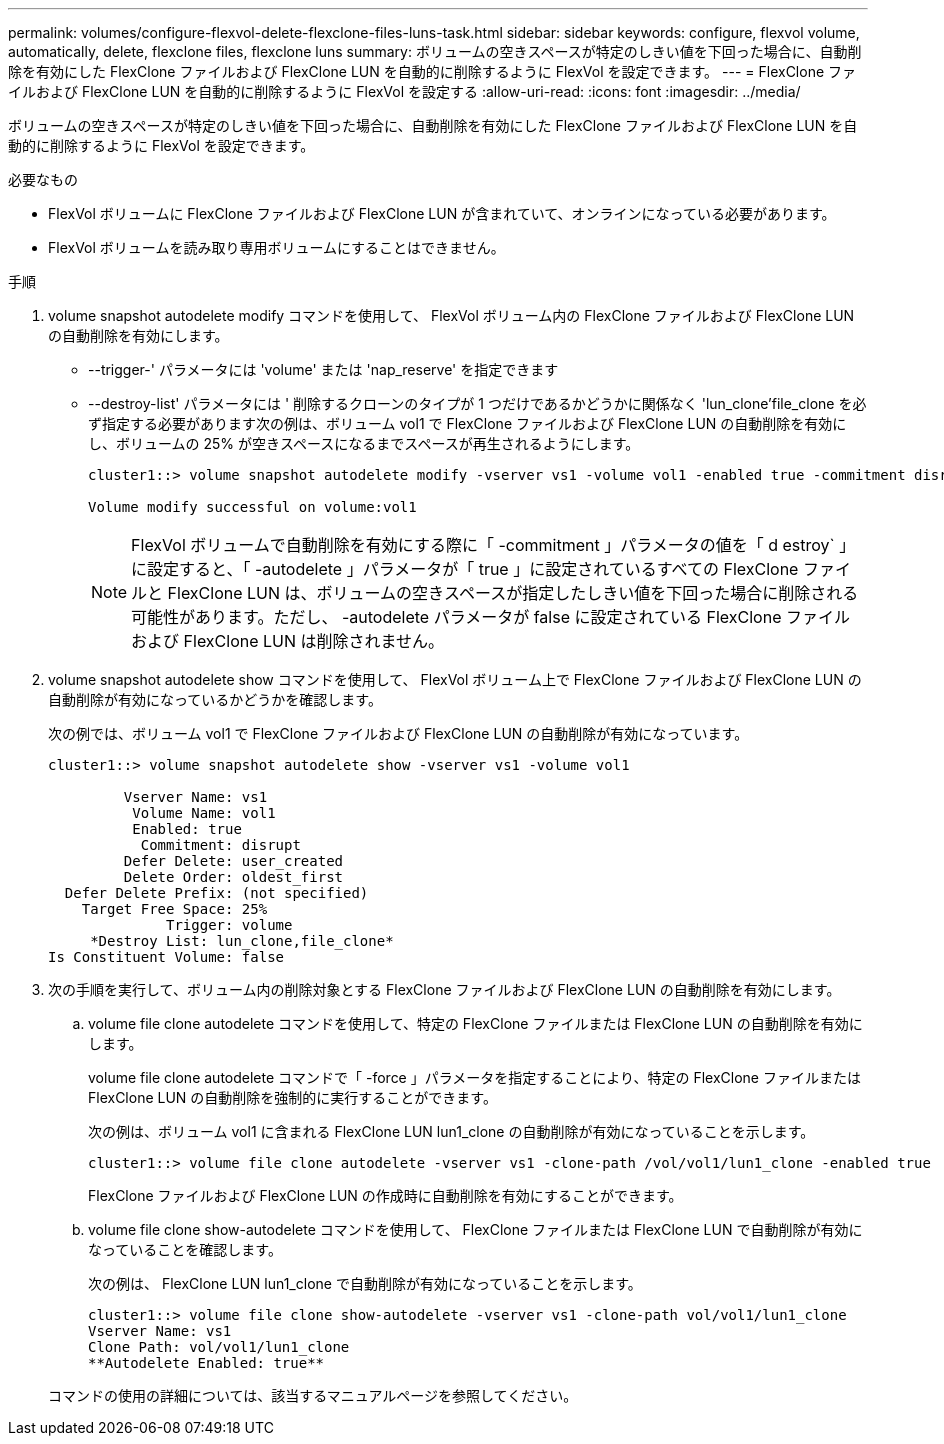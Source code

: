 ---
permalink: volumes/configure-flexvol-delete-flexclone-files-luns-task.html 
sidebar: sidebar 
keywords: configure, flexvol volume, automatically, delete, flexclone files, flexclone luns 
summary: ボリュームの空きスペースが特定のしきい値を下回った場合に、自動削除を有効にした FlexClone ファイルおよび FlexClone LUN を自動的に削除するように FlexVol を設定できます。 
---
= FlexClone ファイルおよび FlexClone LUN を自動的に削除するように FlexVol を設定する
:allow-uri-read: 
:icons: font
:imagesdir: ../media/


[role="lead"]
ボリュームの空きスペースが特定のしきい値を下回った場合に、自動削除を有効にした FlexClone ファイルおよび FlexClone LUN を自動的に削除するように FlexVol を設定できます。

.必要なもの
* FlexVol ボリュームに FlexClone ファイルおよび FlexClone LUN が含まれていて、オンラインになっている必要があります。
* FlexVol ボリュームを読み取り専用ボリュームにすることはできません。


.手順
. volume snapshot autodelete modify コマンドを使用して、 FlexVol ボリューム内の FlexClone ファイルおよび FlexClone LUN の自動削除を有効にします。
+
** --trigger-' パラメータには 'volume' または 'nap_reserve' を指定できます
** --destroy-list' パラメータには ' 削除するクローンのタイプが 1 つだけであるかどうかに関係なく 'lun_clone'file_clone を必ず指定する必要があります次の例は、ボリューム vol1 で FlexClone ファイルおよび FlexClone LUN の自動削除を有効にし、ボリュームの 25% が空きスペースになるまでスペースが再生されるようにします。
+
[listing]
----
cluster1::> volume snapshot autodelete modify -vserver vs1 -volume vol1 -enabled true -commitment disrupt -trigger volume -target-free-space 25 -destroy-list lun_clone,file_clone

Volume modify successful on volume:vol1
----
+
[NOTE]
====
FlexVol ボリュームで自動削除を有効にする際に「 -commitment 」パラメータの値を「 d estroy` 」に設定すると、「 -autodelete 」パラメータが「 true 」に設定されているすべての FlexClone ファイルと FlexClone LUN は、ボリュームの空きスペースが指定したしきい値を下回った場合に削除される可能性があります。ただし、 -autodelete パラメータが false に設定されている FlexClone ファイルおよび FlexClone LUN は削除されません。

====


. volume snapshot autodelete show コマンドを使用して、 FlexVol ボリューム上で FlexClone ファイルおよび FlexClone LUN の自動削除が有効になっているかどうかを確認します。
+
次の例では、ボリューム vol1 で FlexClone ファイルおよび FlexClone LUN の自動削除が有効になっています。

+
[listing]
----
cluster1::> volume snapshot autodelete show -vserver vs1 -volume vol1

         Vserver Name: vs1
          Volume Name: vol1
          Enabled: true
           Commitment: disrupt
         Defer Delete: user_created
         Delete Order: oldest_first
  Defer Delete Prefix: (not specified)
    Target Free Space: 25%
              Trigger: volume
     *Destroy List: lun_clone,file_clone*
Is Constituent Volume: false
----
. 次の手順を実行して、ボリューム内の削除対象とする FlexClone ファイルおよび FlexClone LUN の自動削除を有効にします。
+
.. volume file clone autodelete コマンドを使用して、特定の FlexClone ファイルまたは FlexClone LUN の自動削除を有効にします。
+
volume file clone autodelete コマンドで「 -force 」パラメータを指定することにより、特定の FlexClone ファイルまたは FlexClone LUN の自動削除を強制的に実行することができます。

+
次の例は、ボリューム vol1 に含まれる FlexClone LUN lun1_clone の自動削除が有効になっていることを示します。

+
[listing]
----
cluster1::> volume file clone autodelete -vserver vs1 -clone-path /vol/vol1/lun1_clone -enabled true
----
+
FlexClone ファイルおよび FlexClone LUN の作成時に自動削除を有効にすることができます。

.. volume file clone show-autodelete コマンドを使用して、 FlexClone ファイルまたは FlexClone LUN で自動削除が有効になっていることを確認します。
+
次の例は、 FlexClone LUN lun1_clone で自動削除が有効になっていることを示します。

+
[listing]
----
cluster1::> volume file clone show-autodelete -vserver vs1 -clone-path vol/vol1/lun1_clone
Vserver Name: vs1
Clone Path: vol/vol1/lun1_clone
**Autodelete Enabled: true**
----


+
コマンドの使用の詳細については、該当するマニュアルページを参照してください。


